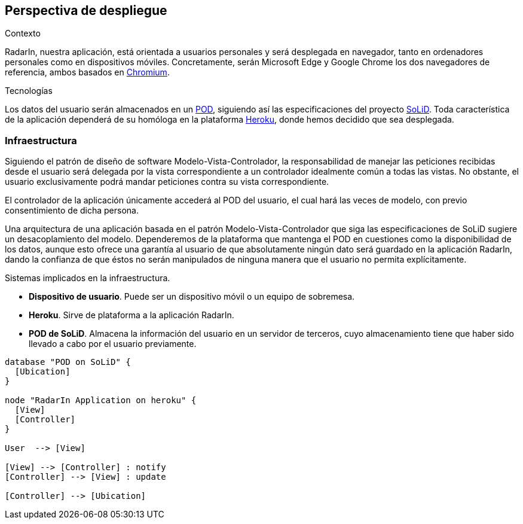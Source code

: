 [[section-deployment-view]]

== Perspectiva de despliegue

.Contexto
RadarIn, nuestra aplicación, está orientada a usuarios personales y será desplegada en navegador, tanto en ordenadores personales como en dispositivos móviles.
Concretamente, serán Microsoft Edge y Google Chrome los dos navegadores de referencia, ambos basados en https://www.chromium.org/[Chromium].

.Tecnologías
Los datos del usuario serán almacenados en un https://solidproject.org/users/get-a-pod[POD], siguiendo así las especificaciones del proyecto https://solidproject.org/[SoLiD].
Toda característica de la aplicación dependerá de su homóloga en la plataforma https://www.heroku.com/[Heroku], donde hemos decidido que sea desplegada.

=== Infraestructura

Siguiendo el patrón de diseño de software Modelo-Vista-Controlador, la responsabilidad de manejar las peticiones recibidas desde el usuario será delegada por la vista 
correspondiente a un controlador idealmente común a todas las vistas. No obstante, el usuario exclusivamente podrá mandar peticiones contra su vista correspondiente.

El controlador de la aplicación únicamente accederá al POD del usuario, el cual hará las veces de modelo, con previo consentimiento de dicha persona.

Una arquitectura de una aplicación basada en el patrón Modelo-Vista-Controlador que siga las especificaciones de SoLiD sugiere un desacoplamiento del modelo.
Dependeremos de la plataforma que mantenga el POD en cuestiones como la disponibilidad de los datos, aunque esto ofrece una garantía al usuario de que absolutamente 
ningún dato será guardado en la aplicación RadarIn, dando la confianza de que éstos no serán manipulados de ninguna manera que el usuario no permita explícitamente.

.Sistemas implicados en la infraestructura.
- **Dispositivo de usuario**. Puede ser un dispositivo móvil o un equipo de sobremesa.
- **Heroku**. Sirve de plataforma a la aplicación RadarIn.
- **POD de SoLiD**. Almacena la información del usuario en un servidor de terceros, cuyo almacenamiento tiene que haber sido llevado a cabo por el usuario previamente.

[plantuml, {plantUMLDir}infrastructure1, svg]
----
database "POD on SoLiD" {
  [Ubication]
}

node "RadarIn Application on heroku" {
  [View]
  [Controller]
}

User  --> [View]

[View] --> [Controller] : notify
[Controller] --> [View] : update

[Controller] --> [Ubication]
----

